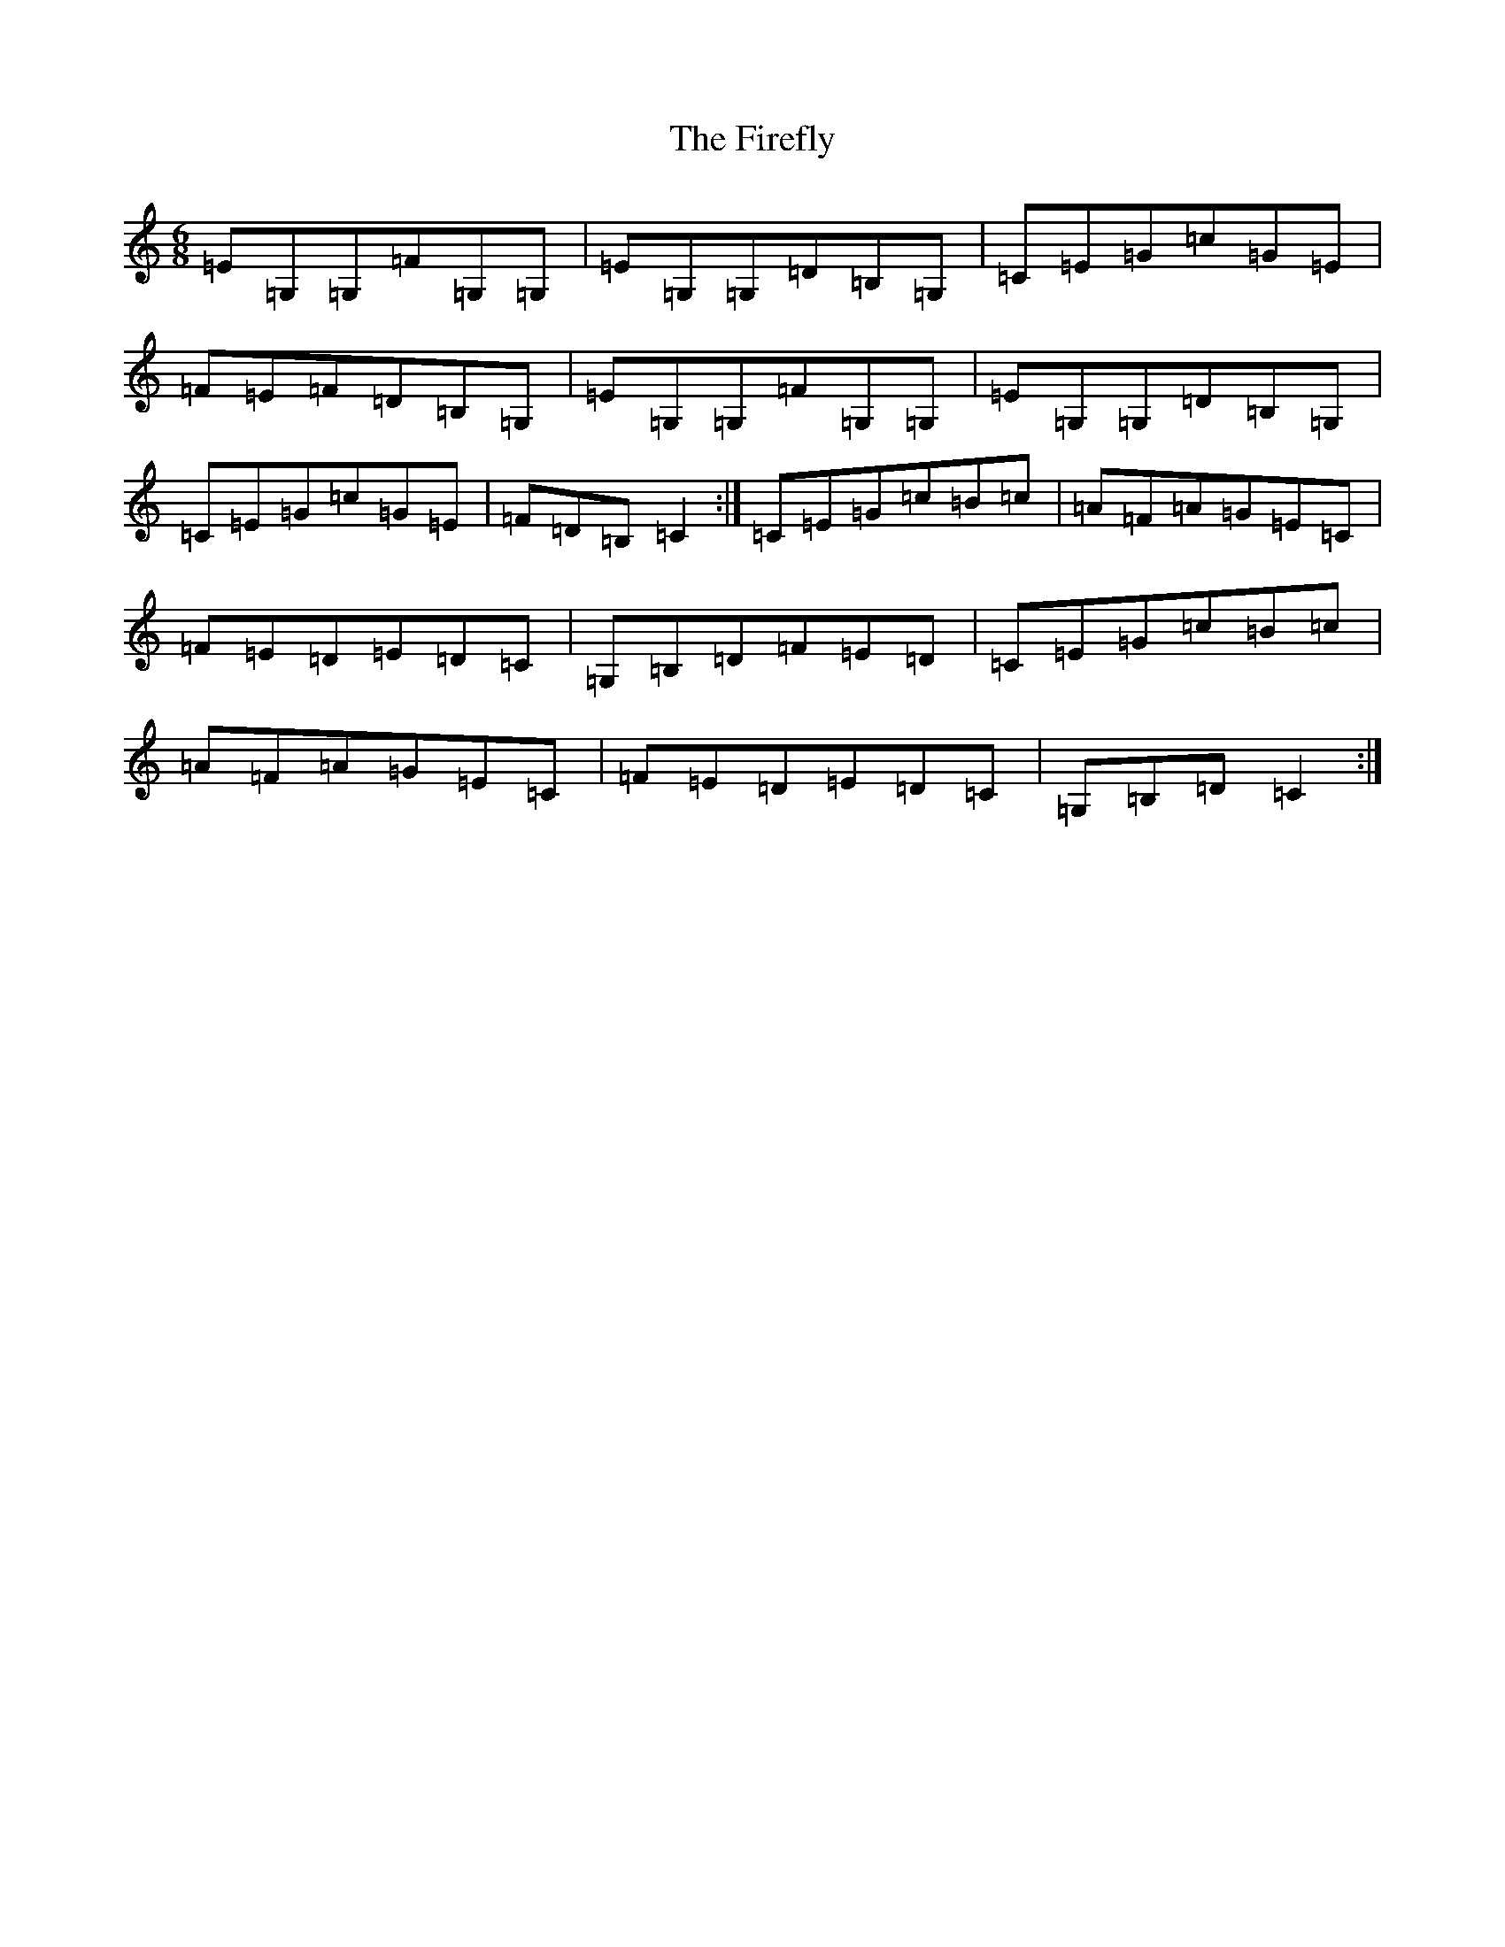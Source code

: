 X: 6811
T: Firefly, The
S: https://thesession.org/tunes/2852#setting16059
R: jig
M:6/8
L:1/8
K: C Major
=E=G,=G,=F=G,=G,|=E=G,=G,=D=B,=G,|=C=E=G=c=G=E|=F=E=F=D=B,=G,|=E=G,=G,=F=G,=G,|=E=G,=G,=D=B,=G,|=C=E=G=c=G=E|=F=D=B,=C2:|=C=E=G=c=B=c|=A=F=A=G=E=C|=F=E=D=E=D=C|=G,=B,=D=F=E=D|=C=E=G=c=B=c|=A=F=A=G=E=C|=F=E=D=E=D=C|=G,=B,=D=C2:|
